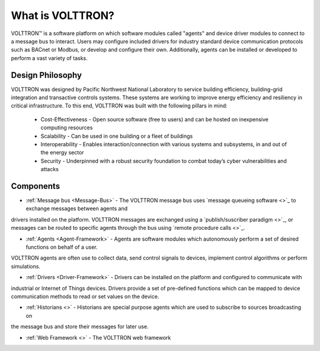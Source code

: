 .. _What-is-Volttron:

=================
What is VOLTTRON?
=================

VOLTTRON™ is a software platform on which software modules called "agents" and device driver modules to connect to a
message bus to interact. Users may configure included drivers for industry standard device communication protocols such
as BACnet or Modbus, or develop and configure their own. Additionally, agents can be installed or developed to perform
a vast variety of tasks.

Design Philosophy
=================

VOLTTRON was designed by Pacific Northwest National Laboratory to service building efficiency, building-grid integration
and transactive controls systems. These systems are working to improve energy efficiency and resiliency in critical
infrastructure. To this end, VOLTTRON was built with the following pillars in mind:

 * Cost-Effectiveness -  Open source software (free to users) and can be hosted on inexpensive computing resources
 * Scalability - Can be used in one building or a fleet of buildings
 * Interoperability - Enables interaction/connection with various systems and subsystems, in and out of the energy
   sector
 * Security - Underpinned with a robust security foundation to combat today’s cyber vulnerabilities and attacks


Components
==========

* :ref:`Message bus <Message-Bus>` - The VOLTTRON message bus uses `message queueing software <>`_ to exchange messages between agents and
drivers installed on the platform.  VOLTTRON messages are exchanged using a `publish/suscriber paradigm <>`_, or
messages can be routed to specific agents through the bus using `remote procedure calls <>`_.

* :ref:`Agents <Agent-Framework>` - Agents are software modules which autonomously perform a set of desired functions on behalf of a user.
VOLTTRON agents are often use to collect data, send control signals to devices, implement control algorithms or
perform simulations.

* :ref:`Drivers <Driver-Framework>` - Drivers can be installed on the platform and configured to communicate with
industrial or Internet of Things devices.  Drivers provide a set of pre-defined functions which can be mapped to device
communication methods to read or set values on the device.

* :ref:`Historians <>` - Historians are special purpose agents which are used to subscribe to sources broadcasting on
the message bus and store their messages for later use.

* :ref:`Web Framework <>` - The VOLTTRON web framework
